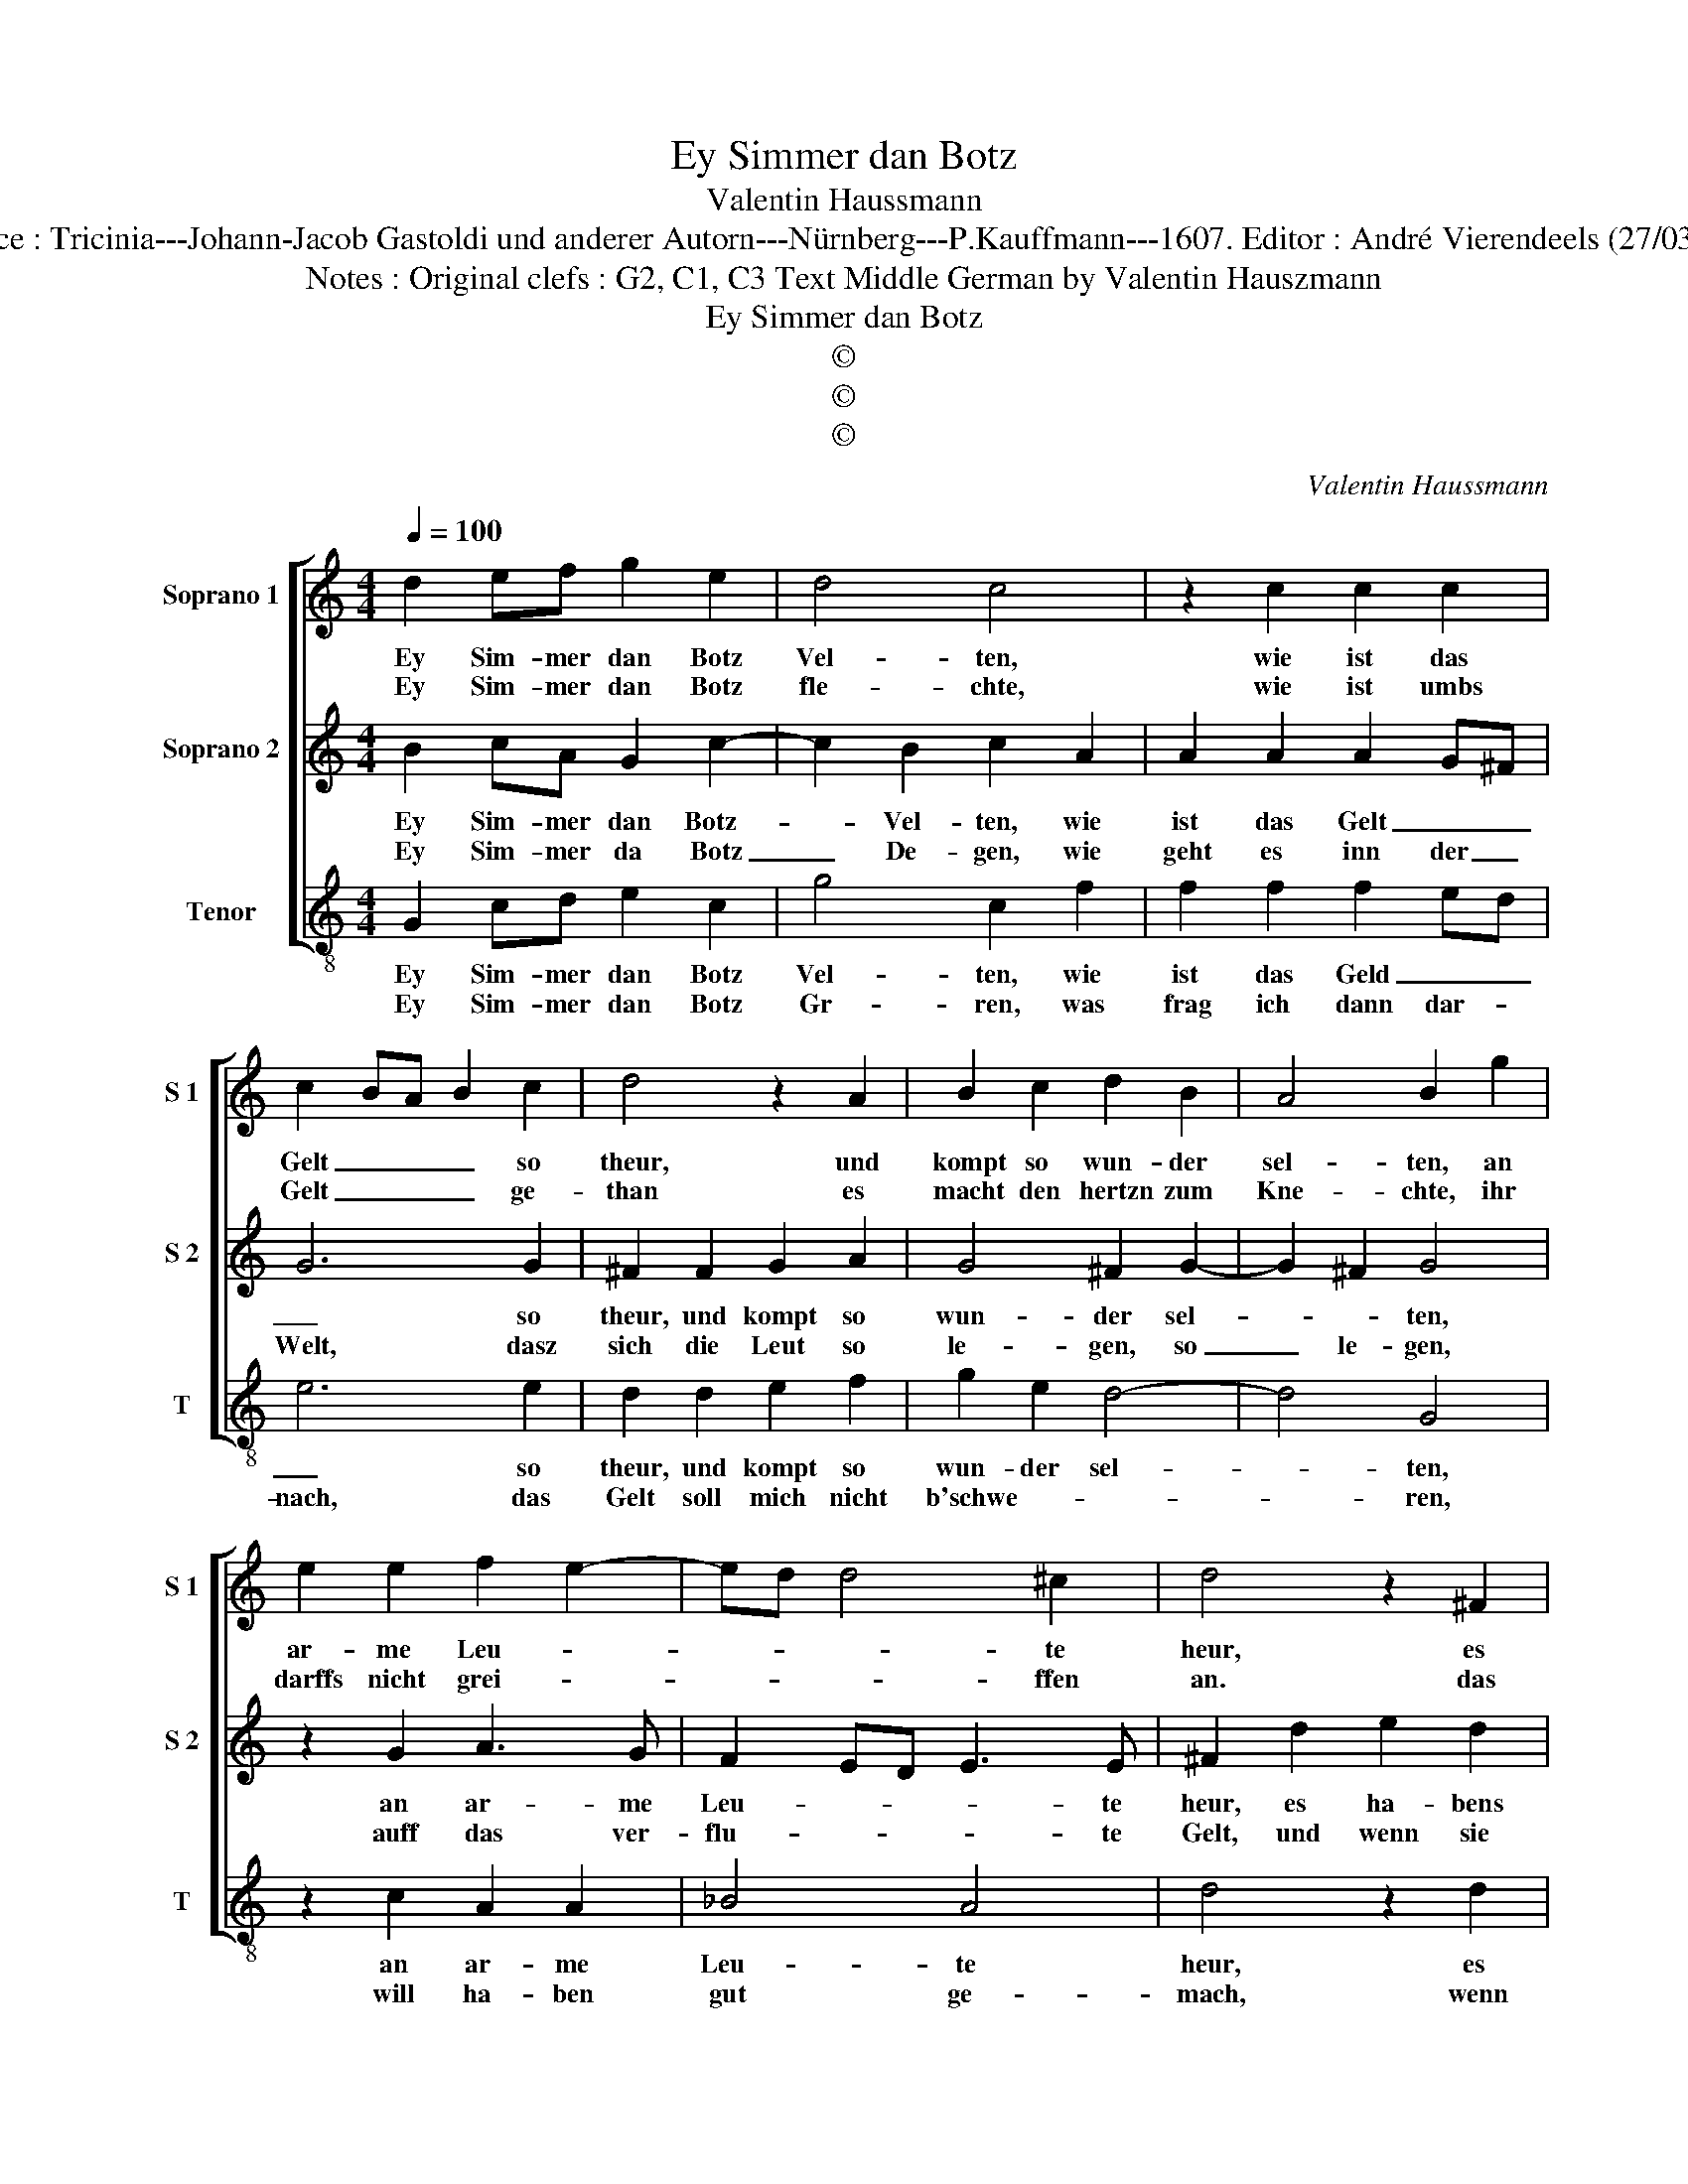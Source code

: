 X:1
T:Ey Simmer dan Botz
T:Valentin Haussmann
T:Source : Tricinia---Johann-Jacob Gastoldi und anderer Autorn---Nürnberg---P.Kauffmann---1607. Editor : André Vierendeels (27/03/17).
T:Notes : Original clefs : G2, C1, C3 Text Middle German by Valentin Hauszmann
T:Ey Simmer dan Botz
T:©
T:©
T:©
C:Valentin Haussmann
Z:©
%%score [ 1 2 3 ]
L:1/8
Q:1/4=100
M:4/4
K:C
V:1 treble nm="Soprano 1" snm="S 1"
V:2 treble nm="Soprano 2" snm="S 2"
V:3 treble-8 nm="Tenor" snm="T"
V:1
 d2 ef g2 e2 | d4 c4 | z2 c2 c2 c2 | c2 BA B2 c2 | d4 z2 A2 | B2 c2 d2 B2 | A4 B2 g2 | %7
w: Ey Sim- mer dan Botz|Vel- ten,|wie ist das|Gelt _ _ _ so|theur, und|kompt so wun- der|sel- ten, an|
w: Ey Sim- mer dan Botz|fle- chte,|wie ist umbs|Gelt _ _ _ ge-|than es|macht den hertzn zum|Kne- chte, ihr|
 e2 e2 f2 e2- | ed d4 ^c2 | d4 z2 ^F2 |: G2 d2 e2 d2 | c4 B4 | z2 d2 e2 d2 | c2 B2 A4 | %14
w: ar- me Leu- *|* * * te|heur, es|ha- bens nur die|Rei- chen,|hal- tens für|ih- ren Gott,|
w: darffs nicht grei- *|* * * ffen|an. das|thut der Geitz al-|lei- ne,|der kein mal|har ge- nug,|
 z2 d2 e2 f2 | e2 d2 c4 | B2 e2 d2 c2 | d4 c2 B2- | B2 AG A2 A2 |1 B4 z2 ^F2 :|2 defd ef g2- || %21
w: von ih- nen|wils nicht wei-|chen, ist disz nicht|all _ _|_ _ _ _ der|Todt, es|all _ _ _ _ _ _|
w: den Kar- gen|filtz ich mei-|ne, er ist sein|Gelt _ _|_ _ _ _ zu|klug, *|Gelt _ _ _ _ _ _|
 g2 ^fe f2 f2 | g8 |] %23
w: _ _ _ _ der|Todt.|
w: _ _ _ _ zu|klug.|
V:2
 B2 cA G2 c2- | c2 B2 c2 A2 | A2 A2 A2 G^F | G6 G2 | ^F2 F2 G2 A2 | G4 ^F2 G2- | G2 ^F2 G4 | %7
w: Ey Sim- mer dan Botz-|* Vel- ten, wie|ist das Gelt _ _|_ so|theur, und kompt so|wun- der sel-|* * ten,|
w: Ey Sim- mer da Botz|_ De- gen, wie|geht es inn der _|Welt, dasz|sich die Leut so|le- gen, so|_ le- gen,|
 z2 G2 A3 G | F2 ED E3 E | ^F2 d2 e2 d2 |: c2 B2 AG G2- | G2 ^F2 G2 B2 | c2 B2 c2 FG | A2 G2 ^F4 | %14
w: an ar- me|Leu- * * * te|heur, es ha- bens|nur die Rei- * *|* * chen, hal-|tens für ih- * *|* ren Gott,|
w: auff das ver-|flu- * * * te|Gelt, und wenn sie|es er- wer- * *|* * ben, ist|disz ihr re- * *|* chter lohn,|
 z2 ^F2 G2 A2 | G2 B2 A4 | ^G4 z2 c2 | B2 A2 G4- | G2 ^FE F2 F2 |1 G2 d2 e2 d2 :|2 B2 A2 GABG || %21
w: von ih- nen|wils nicht wei-|chen, ist|disz nicht all|_ _ _ _ der|Todt, es ha- bens|dis nicht all- * * *|
w: sie fal- len|nidr und ster-|ben, das|ha- ben sie|_ _ _ _ da-|von, und wenn sie|ha- ben sie _ _ _|
 A4 A4 | B8 |] %23
w: * der|Todt.|
w: _ da-|von.|
V:3
 G2 cd e2 c2 | g4 c2 f2 | f2 f2 f2 ed | e6 e2 | d2 d2 e2 f2 | g2 e2 d4- | d4 G4 | z2 c2 A2 A2 | %8
w: Ey Sim- mer dan Botz|Vel- ten, wie|ist das Geld _ _|_ so|theur, und kompt so|wun- der sel-|* ten,|an ar- me|
w: Ey Sim- mer dan Botz|Gr- ren, was|frag ich dann dar- *|nach, das|Gelt soll mich nicht|b'schwe- * *|* ren,|will ha- ben|
 _B4 A4 | d4 z2 d2 |: e2 d2 c2 B2 | A4 G2 g2 | a2 g2 c2 de | f2 g2 d4 | z2 d2 c2 A2 | c2 G2 A4 | %16
w: Leu- te|heur, es|ha- bens die Rei-|* chen, hal-|tens für ih- * *|* ren Gott,|von ih- nen|wils nicht wei-|
w: gut ge-|mach, wenn|ich wolt vil er-|spa- ren, ich|mach- te nur _ _|_ ein zanck,|vil- leicht nach|mei- nem Ja-|
 E4 z2 A2 | G2 F2 E4 | D8 |1 G4 z2 d2 :|2 G2 F2 E4 || D8 | G8 |] %23
w: chen, ist|disz nicht all|der|Todt, es|disz nicht all|der|Todt?|
w: ren, wüszt|mirs doch dei-|ner|danck, wenn|mirs doch dei-|ner|danck.|

